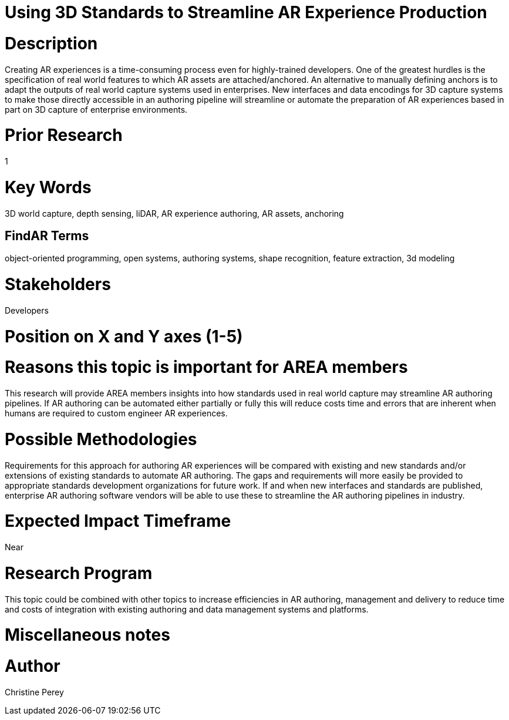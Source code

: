 [[ra-Sbenefits5-streamlineauthoring]]

# Using 3D Standards to Streamline AR Experience Production

# Description
Creating AR experiences is a time-consuming process even for highly-trained developers. One of the greatest hurdles is the specification of real world features to which AR assets are attached/anchored. An alternative to manually defining anchors is to adapt the outputs of real world capture systems used in enterprises. New interfaces and data encodings for 3D capture systems to make those directly accessible in an authoring pipeline will streamline or automate the preparation of AR experiences based in part on 3D capture of enterprise environments.

# Prior Research
1

# Key Words
3D world capture, depth sensing, liDAR, AR experience authoring, AR assets, anchoring

## FindAR Terms
object-oriented programming, open systems, authoring systems, shape recognition, feature extraction, 3d modeling

# Stakeholders
Developers

# Position on X and Y axes (1-5)

# Reasons this topic is important for AREA members
This research will provide AREA members insights into how standards used in real world capture may streamline AR authoring pipelines. If AR authoring can be automated either partially or fully this will reduce costs time and errors that are inherent when humans are required to custom engineer AR experiences.

# Possible Methodologies
Requirements for this approach for authoring AR experiences will be compared with existing and new standards and/or extensions of existing standards to automate AR authoring. The gaps and requirements will more easily be provided to appropriate standards development organizations for future work. If and when new interfaces and standards are published, enterprise AR authoring software vendors will be able to use these to streamline the AR authoring pipelines in industry.

# Expected Impact Timeframe
Near

# Research Program
This topic could be combined with other topics to increase efficiencies in AR authoring, management and delivery to reduce time and costs of integration with existing authoring and data management systems and platforms.

# Miscellaneous notes

# Author
Christine Perey
